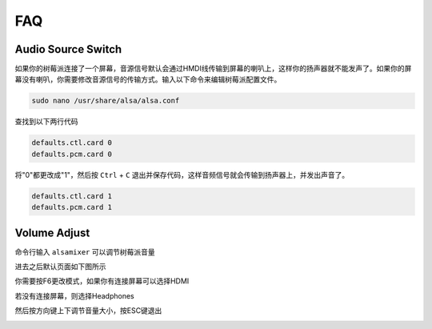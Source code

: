 FAQ
=========

Audio Source Switch
----------------------------

如果你的树莓派连接了一个屏幕，音源信号默认会通过HMDI线传输到屏幕的喇叭上，这样你的扬声器就不能发声了。如果你的屏幕没有喇叭，你需要修改音源信号的传输方式。输入以下命令来编辑树莓派配置文件。

.. code-block::

    sudo nano /usr/share/alsa/alsa.conf

查找到以下两行代码

.. code-block::

    defaults.ctl.card 0 
    defaults.pcm.card 0

将"0"都更改成"1"，然后按 ``Ctrl`` + ``C`` 退出并保存代码，这样音频信号就会传输到扬声器上，并发出声音了。

.. code-block::

    defaults.ctl.card 1
    defaults.pcm.card 1

Volume Adjust
---------------

命令行输入 ``alsamixer`` 可以调节树莓派音量

.. image:: media/faq1.png

进去之后默认页面如下图所示

.. image:: media/faq2.png

你需要按F6更改模式，如果你有连接屏幕可以选择HDMI

.. image:: media/faq5.png

若没有连接屏幕，则选择Headphones

.. image:: media/faq3.png

然后按方向键上下调节音量大小，按ESC键退出

.. image:: media/faq4.png